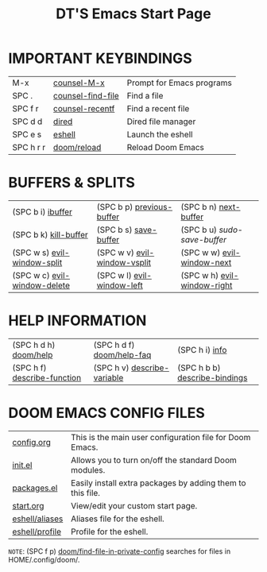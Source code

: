 #+TITLE: DT'S Emacs Start Page
#+STARTUP: inlineimages

[[file:./emacs-start-page.png]]

* IMPORTANT KEYBINDINGS
|-----------+-------------------+---------------------------|
| M-x       | [[elisp:(counsel-M-x)][counsel-M-x]]       | Prompt for Emacs programs |
| SPC .     | [[elisp:(counsel-find-file)][counsel-find-file]] | Find a file               |
| SPC f r   | [[elisp:(counsel-recentf)][counsel-recentf]]   | Find a recent file        |
| SPC d d   | [[elisp:(dired (getenv "HOME"))][dired]]             | Dired file manager        |
| SPC e s   | [[elisp:(eshell)][eshell]]            | Launch the eshell         |
| SPC h r r | [[elisp:(doom/reload)][doom/reload]]       | Reload Doom Emacs         |
|-----------+-------------------+---------------------------|

* BUFFERS & SPLITS
|------------------------------+------------------------------+-----------------------------|
| (SPC b i) [[elisp:(ibuffer)][ibuffer]]            | (SPC b p) [[elisp:(previous-buffer)][previous-buffer]]    | (SPC b n) [[elisp:(next-buffer)][next-buffer]]       |
| (SPC b k) [[elisp:(kill-buffer)][kill-buffer]]        | (SPC b s) [[elisp:(save-buffer)][save-buffer]]        | (SPC b u) /sudo-save-buffer/  |
| (SPC w s) [[elisp:(evil-window-split)][evil-window-split]]  | (SPC w v) [[elisp:(evil-window-vsplit)][evil-window-vsplit]] | (SPC w w) [[elisp:(evil-window-next)][evil-window-next]]  |
| (SPC w c) [[elisp:(evil-window-delete)][evil-window-delete]] | (SPC w l) [[elisp:(evil-window-left 1)][evil-window-left]]   | (SPC w h) [[elisp:(evil-window-right 1)][evil-window-right]] |
|------------------------------+------------------------------+-----------------------------|

* HELP INFORMATION
|-----------------------------+-----------------------------+-------------------------------|
| (SPC h d h) [[elisp:(doom/help)][doom/help]]       | (SPC h d f) [[elisp:(doom/help-faq)][doom/help-faq]]   | (SPC h i) [[elisp:(info)][info]]                |
| (SPC h f) [[elisp:(counsel-describe-function)][describe-function]] | (SPC h v) [[elisp:(counsel-describe-variable)][describe-variable]] | (SPC h b b) [[elisp:(counsel-descbinds)][describe-bindings]] |
|-----------------------------+-----------------------------+-------------------------------|

* DOOM EMACS CONFIG FILES
|----------------+------------------------------------------------------------|
| [[elisp:(find-file (concat (getenv "HOME") "/.config/doom/config.org"))][config.org]]     | This is the main user configuration file for Doom Emacs.   |
| [[elisp:(find-file (concat (getenv "HOME") "/.config/doom/init.el"))][init.el]]        | Allows you to turn on/off the standard Doom modules.       |
| [[elisp:(find-file (concat (getenv "HOME") "/.config/doom/packages.el"))][packages.el]]    | Easily install extra packages by adding them to this file. |
| [[elisp:(find-file (concat (getenv "HOME") "/.config/doom/start.org"))][start.org]]      | View/edit your custom start page.                          |
| [[elisp:(find-file (concat (getenv "HOME") "/.config/doom/eshell/aliases"))][eshell/aliases]] | Aliases file for the eshell.                               |
| [[elisp:(find-file (concat (getenv "HOME") "/.config/doom/eshell/profile"))][eshell/profile]] | Profile for the eshell.                                    |
|----------------+------------------------------------------------------------|

=NOTE=: (SPC f p) [[elisp:(doom/find-file-in-private-config)][doom/find-file-in-private-config]] searches for files in HOME/.config/doom/.

